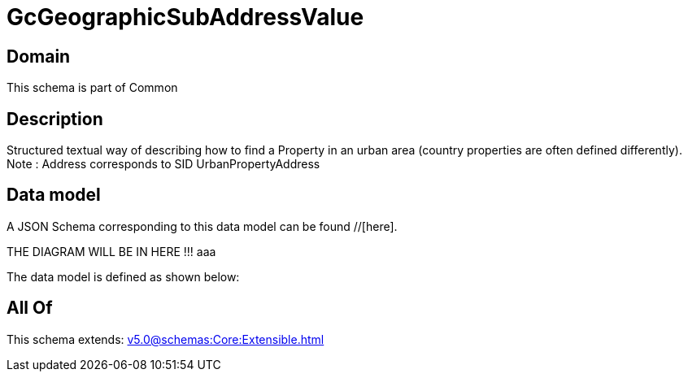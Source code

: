 = GcGeographicSubAddressValue

[#domain]
== Domain

This schema is part of Common

[#description]
== Description
Structured textual way of describing how to find a Property in an urban area (country properties are often defined differently).
Note : Address corresponds to SID UrbanPropertyAddress


[#data_model]
== Data model

A JSON Schema corresponding to this data model can be found //[here].

THE DIAGRAM WILL BE IN HERE !!!
aaa

The data model is defined as shown below:


[#all_of]
== All Of

This schema extends: xref:v5.0@schemas:Core:Extensible.adoc[]

